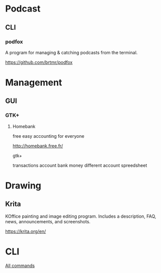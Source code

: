 * Podcast
** CLI
*** podfox
A program for managing & catching podcasts from the terminal.

https://github.com/brtmr/podfox

* Management
** GUI
*** GTK+
**** Homebank

free easy accounting for everyone

http://homebank.free.fr/

gtk+

transactions account bank money
different account spreedsheet

* Drawing

** Krita
KOffice painting and image editing program. Includes a description, FAQ, news, announcements, and screenshots.

https://krita.org/en/

* CLI
[[https://www.commandlinefu.com/commands/browse][All commands]]

